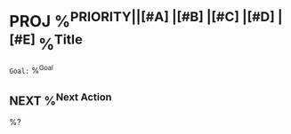 * PROJ %^{PRIORITY||[#A] |[#B] |[#C] |[#D] |[#E] }%^{Title}
:PROPERTIES:
:ID:     %(org-id-new)
:CREATED: %U
:END:
~Goal:~ %^{Goal}

** NEXT %^{Next Action}
:PROPERTIES:
:CREATED: %U
:END:

%?
